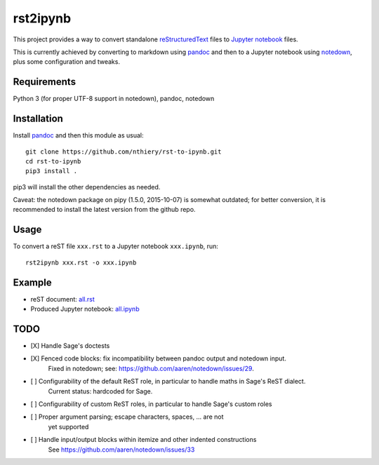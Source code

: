 rst2ipynb
=========

This project provides a way to convert standalone
`reStructuredText <http://docutils.sourceforge.net/rst.html>`_ files
to `Jupyter notebook <http://jupyter.org/>`_ files.

This is currently achieved by converting to markdown using
`pandoc <http://pandoc.org>`_ and then to a Jupyter notebook using
`notedown <https://github.com/aaren/notedown/>`_, plus some
configuration and tweaks.

Requirements
------------

Python 3 (for proper UTF-8 support in notedown), pandoc, notedown

Installation
------------

Install `pandoc <http://pandoc.org>`_ and then this module as usual::

    git clone https://github.com/nthiery/rst-to-ipynb.git
    cd rst-to-ipynb
    pip3 install .

pip3 will install the other dependencies as needed.

Caveat: the notedown package on pipy (1.5.0, 2015-10-07) is somewhat
outdated; for better conversion, it is recommended to install the
latest version from the github repo.

Usage
-----

To convert a reST file ``xxx.rst`` to a Jupyter notebook ``xxx.ipynb``, run::

    rst2ipynb xxx.rst -o xxx.ipynb

Example
-------

- reST document: `all.rst <tests/all.rst>`_
- Produced Jupyter notebook: `all.ipynb <http://nbviewer.ipython.org/github/nthiery/rst-to-ipynb/blob/master/tests/all.ipynb>`_

TODO
----

- [X] Handle Sage's doctests
- [X] Fenced code blocks: fix incompatibility between pandoc output and notedown input.
      Fixed in notedown; see: https://github.com/aaren/notedown/issues/29.
- [ ] Configurability of the default ReST role, in particular to handle maths in Sage's ReST dialect.
      Current status: hardcoded for Sage.
- [ ] Configurability of custom ReST roles, in particular to handle Sage's custom roles
- [ ] Proper argument parsing; escape characters, spaces, ... are not
      yet supported
- [ ] Handle input/output blocks within itemize and other indented constructions
      See https://github.com/aaren/notedown/issues/33

